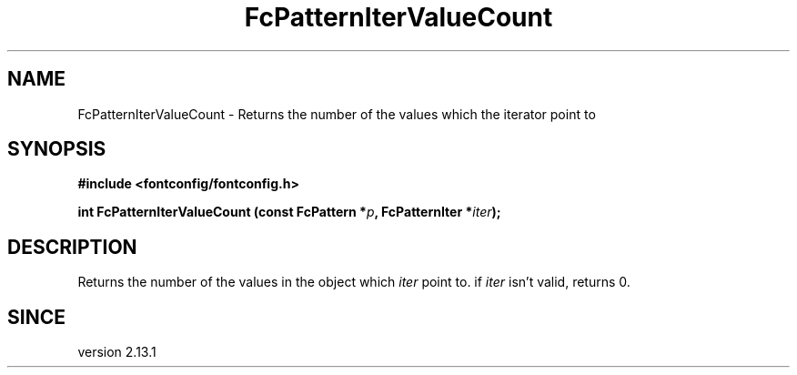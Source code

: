 .\" auto-generated by docbook2man-spec from docbook-utils package
.TH "FcPatternIterValueCount" "3" "22 12月 2023" "Fontconfig 2.15.0" ""
.SH NAME
FcPatternIterValueCount \- Returns the number of the values which the iterator point to
.SH SYNOPSIS
.nf
\fB#include <fontconfig/fontconfig.h>
.sp
int FcPatternIterValueCount (const FcPattern *\fIp\fB, FcPatternIter *\fIiter\fB);
.fi\fR
.SH "DESCRIPTION"
.PP
Returns the number of the values in the object which \fIiter\fR
point to. if \fIiter\fR isn't valid, returns 0.
.SH "SINCE"
.PP
version 2.13.1

